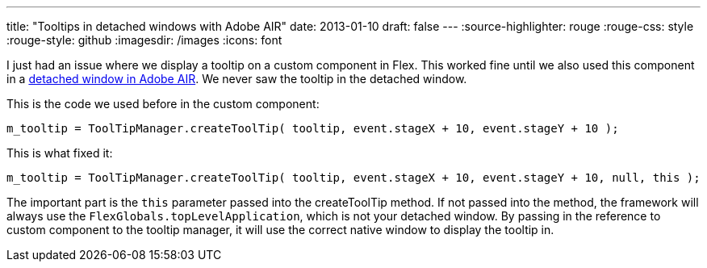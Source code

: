---
title: "Tooltips in detached windows with Adobe AIR"
date: 2013-01-10
draft: false
---
:source-highlighter: rouge
:rouge-css: style
:rouge-style: github
:imagesdir: /images
:icons: font

I just had an issue where we display a tooltip on a custom component in Flex. This worked fine until we also used this component in a http://livedocs.adobe.com/flex/3/html/help.html?content=WorkingWithWindows_1.html[detached window in Adobe AIR]. We never saw the tooltip in the detached window.

This is the code we used before in the custom component:

[source]
----
m_tooltip = ToolTipManager.createToolTip( tooltip, event.stageX + 10, event.stageY + 10 );
----

This is what fixed it:

[source]
----
m_tooltip = ToolTipManager.createToolTip( tooltip, event.stageX + 10, event.stageY + 10, null, this );
----

The important part is the `this` parameter passed into the createToolTip method. If not passed into the method, the framework will always use the `FlexGlobals.topLevelApplication`, which is not your detached window. By passing in the reference to custom component to the tooltip manager, it will use the correct native window to display the tooltip in.
